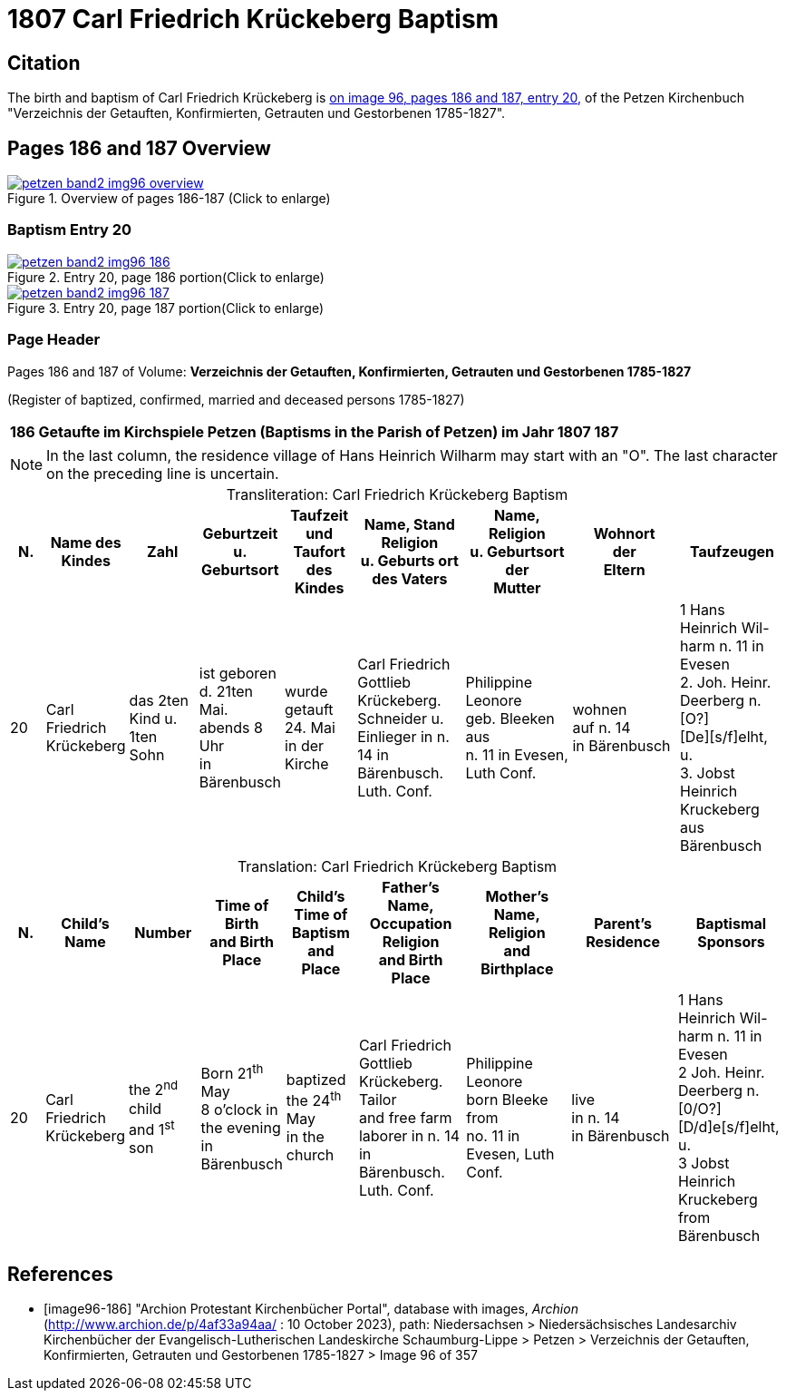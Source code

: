 = 1807 Carl Friedrich Krückeberg Baptism
:page-role: doc-width

== Citation

The birth and baptism of Carl Friedrich Krückeberg is <<image96-186, on image 96, pages 186 and 187, entry 20,>> of the Petzen
Kirchenbuch "Verzeichnis der Getauften, Konfirmierten, Getrauten und Gestorbenen 1785-1827".

== Pages 186 and 187 Overview

image::petzen-band2-img96-overview.jpg[title="Overview of pages 186-187 (Click to enlarge)",link=self]

=== Baptism Entry 20

image::petzen-band2-img96-186.jpg[title="Entry 20, page 186 portion(Click to enlarge)",link=self]

image::petzen-band2-img96-187.jpg[title="Entry 20, page 187 portion(Click to enlarge)",link=self]

=== Page Header

[caption="Transliteration and translation: "]
.Pages 186 and 187 of Volume: **Verzeichnis der Getauften, Konfirmierten, Getrauten und Gestorbenen 1785-1827** +
(Register of baptized, confirmed, married and deceased persons 1785-1827)
[%autowidth, %header, frame="none"]
|===
|186         Getaufte im Kirchspiele Petzen (Baptisms in the Parish of Petzen)          im Jahr 1807                            187

|===

[NOTE]
In the last column, the residence village of Hans Heinrich Wilharm may start with an "O". The last character on the preceding line
is uncertain.

[caption="Transliteration: "]
.Carl Friedrich Krückeberg Baptism
[%header,cols="1,2,2,2,2,3,3,3,3",frame="none"]
|===
|N.|Name des Kindes |Zahl |Geburtzeit +
u. Geburtsort |Taufzeit und +
Taufort des Kindes |Name, Stand Religion +
u. Geburts ort des Vaters  |Name, Religion +
u. Geburtsort der +
Mutter |Wohnort +
der +
Eltern |Taufzeugen

|20
|Carl Friedrich +
Krückeberg
|das 2ten Kind
u. 1ten Sohn
|ist geboren +
d. 21ten Mai. +
 abends 8 Uhr +
 in Bärenbusch
|wurde getauft 24. Mai +
in der Kirche
|Carl Friedrich Gottlieb +
Krückeberg. Schneider
u. Einlieger in n. 14 in +
 Bärenbusch. Luth. Conf.
|Philippine Leonore +
 geb. Bleeken aus +
 n. 11 in Evesen, Luth Conf.
|wohnen +
 auf n. 14 +
 in Bärenbusch
|1 Hans Heinrich Wil- +
harm n. 11 in Evesen +
2. Joh. Heinr. Deerberg n. [O?] +
[De][s/f]elht, u. +
3. Jobst Heinrich Kruckeberg +
aus Bärenbusch
|===

[caption="Translation: "]
.Carl Friedrich Krückeberg Baptism
[%header,cols="1,2,2,2,2,3,3,3,3",frame="none"]
|===
|N. |Child's Name|Number|Time of Birth +
and Birth Place|Child's Time of Baptism and +
Place |Father's Name, Occupation Religion +
and Birth Place |Mother's Name, Religion +
and Birthplace |Parent's Residence|Baptismal Sponsors

|20
|Carl Friedrich +
Krückeberg
|the 2^nd^ child +
and 1^st^ son
|Born 21^th^ May +
8 o'clock in the evening +
in Bärenbusch
|baptized the 24^th^ May +
in the church
|Carl Friedrich Gottlieb +
Krückeberg. Tailor +
and free farm laborer in n. 14 in +
Bärenbusch. Luth. Conf.
|Philippine Leonore +
born Bleeke from +
no. 11 in Evesen, Luth Conf.
|live +
in n. 14 +
in Bärenbusch
|1 Hans Heinrich Wil- +
harm n. 11 in Evesen +
2 Joh. Heinr. Deerberg n. [0/O?] +
[D/d]e[s/f]elht, u. +
3 Jobst Heinrich Kruckeberg +
from Bärenbusch
|===


[bibliography]
== References

* [[[image96-186]]] "Archion Protestant Kirchenbücher Portal", database with images, _Archion_ (http://www.archion.de/p/4af33a94aa/ : 10 October 2023), path: Niedersachsen > Niedersächsisches Landesarchiv  Kirchenbücher der Evangelisch-Lutherischen Landeskirche Schaumburg-Lippe > Petzen > Verzeichnis der Getauften, Konfirmierten, Getrauten und Gestorbenen 1785-1827 > Image 96 of 357

